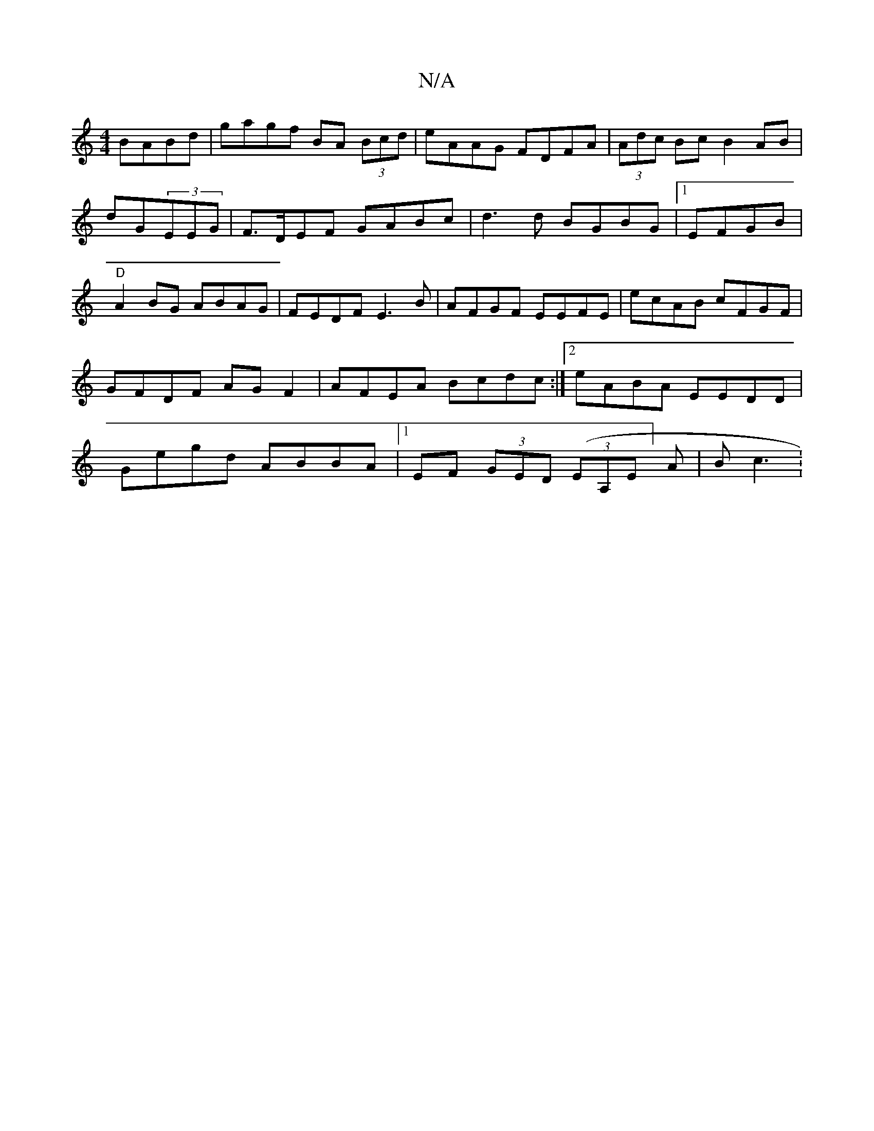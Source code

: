 X:1
T:N/A
M:4/4
R:N/A
K:Cmajor
BABd|gagf BA (3Bcd|eAAG FDFA|(3Adc Bc B2 AB|dG(3EEG | F>DEF GABc| d3d BGBG|1 EFGB|"D"A2 BG ABAG | FEDF E3B|AFGF EEFE| ecAB cFGF|GFDF AGF2|AFEA Bcdc:|2 eABA EEDD|Gegd ABBA|[1 EF- (3GED ((3EA,E]A|B c3 :